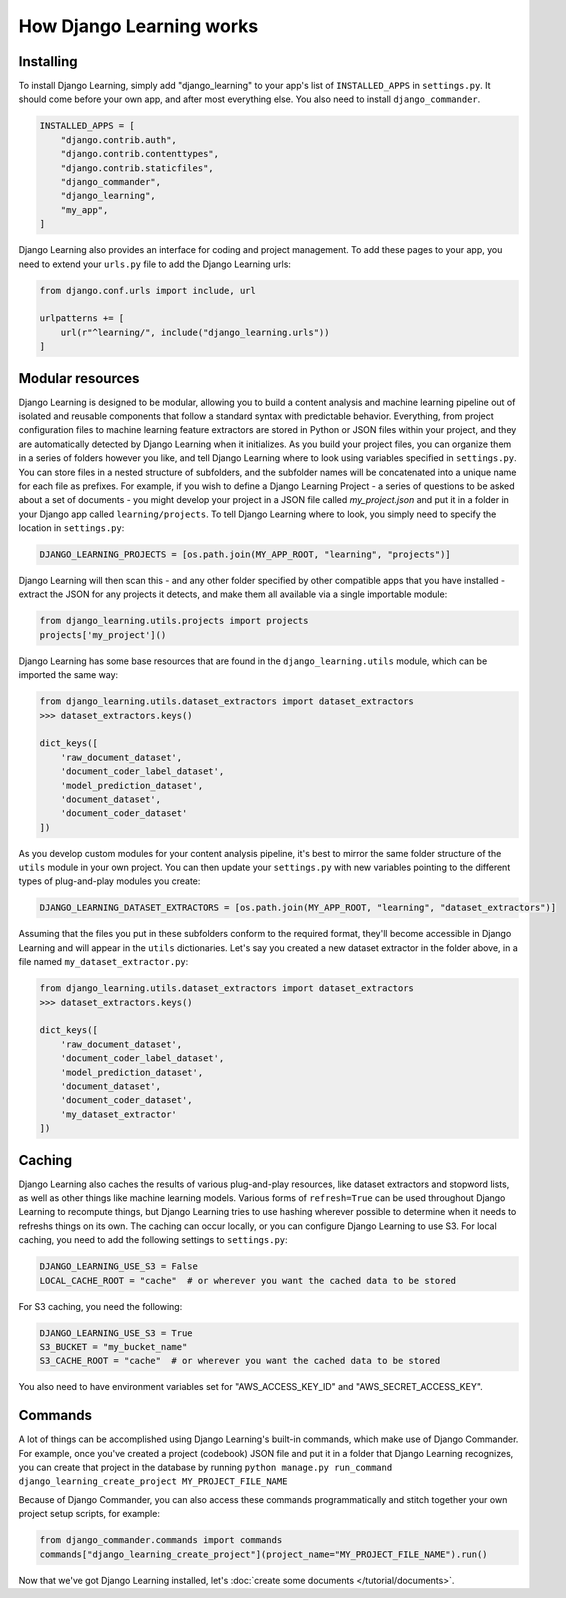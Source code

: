 How Django Learning works
--------------------------

Installing
===========

To install Django Learning, simply add "django_learning" to your app's list of ``INSTALLED_APPS`` in ``settings.py``.
It should come before your own app, and after most everything else. You also need to install ``django_commander``.

.. code:: python

    INSTALLED_APPS = [
        "django.contrib.auth",
        "django.contrib.contenttypes",
        "django.contrib.staticfiles",
        "django_commander",
        "django_learning",
        "my_app",
    ]

Django Learning also provides an interface for coding and project management. To add these pages to your app, you
need to extend your ``urls.py`` file to add the Django Learning urls:

.. code:: python

    from django.conf.urls import include, url

    urlpatterns += [
        url(r"^learning/", include("django_learning.urls"))
    ]


Modular resources
==================

Django Learning is designed to be modular, allowing you to build a content analysis and machine learning
pipeline out of isolated and reusable components that follow a standard syntax with predictable behavior.
Everything, from project configuration files to machine learning feature extractors are stored in Python
or JSON files within your project, and they are automatically detected by Django Learning when it
initializes.  As you build your project files, you can organize them in a series of folders however
you like, and tell Django Learning where to look using variables specified in ``settings.py``. You can
store files in a nested structure of subfolders, and the subfolder names will be concatenated into a
unique name for each file as prefixes.  For example, if you wish to define a Django Learning Project -
a series of questions to be asked about a set of documents - you might develop your project in a JSON
file called `my_project.json` and put it in a folder in your Django app called ``learning/projects``.
To tell Django Learning where to look, you simply need to specify the location in ``settings.py``:

.. code:: python

    DJANGO_LEARNING_PROJECTS = [os.path.join(MY_APP_ROOT, "learning", "projects")]


Django Learning will then scan this - and any other folder specified by other compatible apps that you
have installed - extract the JSON for any projects it detects, and make them all available via
a single importable module:

.. code:: python

    from django_learning.utils.projects import projects
    projects['my_project']()


Django Learning has some base resources that are found in the ``django_learning.utils`` module,
which can be imported the same way:

.. code:: python

    from django_learning.utils.dataset_extractors import dataset_extractors
    >>> dataset_extractors.keys()

    dict_keys([
        'raw_document_dataset',
        'document_coder_label_dataset',
        'model_prediction_dataset',
        'document_dataset',
        'document_coder_dataset'
    ])

As you develop custom modules for your content analysis pipeline, it's best to mirror the same
folder structure of the ``utils`` module in your own project. You can then update your ``settings.py``
with new variables pointing to the different types of plug-and-play modules you create:

.. code:: python

    DJANGO_LEARNING_DATASET_EXTRACTORS = [os.path.join(MY_APP_ROOT, "learning", "dataset_extractors")]

Assuming that the files you put in these subfolders conform to the required format, they'll become
accessible in Django Learning and will appear in the ``utils`` dictionaries. Let's say you created a
new dataset extractor in the folder above, in a file named ``my_dataset_extractor.py``:

.. code:: python

    from django_learning.utils.dataset_extractors import dataset_extractors
    >>> dataset_extractors.keys()

    dict_keys([
        'raw_document_dataset',
        'document_coder_label_dataset',
        'model_prediction_dataset',
        'document_dataset',
        'document_coder_dataset',
        'my_dataset_extractor'
    ])


Caching
========

Django Learning also caches the results of various plug-and-play resources, like dataset extractors and
stopword lists, as well as other things like machine learning models. Various forms of ``refresh=True``
can be used throughout Django Learning to recompute things, but Django Learning tries to use hashing
wherever possible to determine when it needs to refreshs things on its own. The caching can occur locally,
or you can configure Django Learning to use S3. For local caching, you need to add the following settings to
``settings.py``:

.. code:: python

    DJANGO_LEARNING_USE_S3 = False
    LOCAL_CACHE_ROOT = "cache"  # or wherever you want the cached data to be stored

For S3 caching, you need the following:

.. code:: python

    DJANGO_LEARNING_USE_S3 = True
    S3_BUCKET = "my_bucket_name"
    S3_CACHE_ROOT = "cache"  # or wherever you want the cached data to be stored

You also need to have environment variables set for "AWS_ACCESS_KEY_ID" and "AWS_SECRET_ACCESS_KEY".


Commands
========

A lot of things can be accomplished using Django Learning's built-in commands, which make use of
Django Commander. For example, once you've created a project (codebook) JSON file and put it in a
folder that Django Learning recognizes, you can create that project in the database by running
``python manage.py run_command django_learning_create_project MY_PROJECT_FILE_NAME``

Because of Django Commander, you can also access these commands programmatically and stitch together
your own project setup scripts, for example:

.. code:: python

    from django_commander.commands import commands
    commands["django_learning_create_project"](project_name="MY_PROJECT_FILE_NAME").run()

Now that we've got Django Learning installed, let's :doc:`create some documents </tutorial/documents>`.
